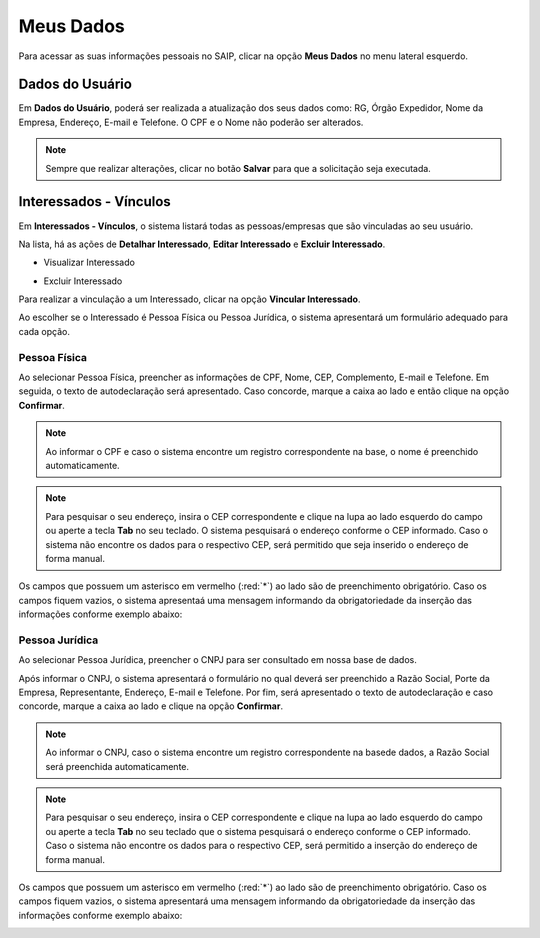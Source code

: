 Meus Dados
===========================

.. meta::
   :description: Visualizar suas informações presente no sistema.

Para acessar as suas informações pessoais no SAIP, clicar na opção **Meus Dados** no menu lateral esquerdo.

.. image:: ../images/SAIP-Menu-MeusDados.png
   :alt: SAIP Menu Meus Dados

.. image:: ../images/SAIP-MeusDados.png
   :alt: SAIP Meus Dados

Dados do Usuário
----------------------------

Em **Dados do Usuário**, poderá ser realizada a atualização dos seus dados como: RG, Órgão Expedidor, Nome da Empresa, Endereço, E-mail e Telefone. O CPF e o Nome não poderão ser alterados. 

.. image:: ../images/SAIP-MeusDados-DadosUsuario.png
   :alt: SAIP Meus Dados Dados Usuario

.. note:: 
    Sempre que realizar alterações, clicar no botão **Salvar** para que a solicitação seja executada.

.. image:: ../images/SAIP-MeusDados-DadosUsuario-Salvar.png
   :alt: SAIP Meus Dados Dados Usuario Salvar


Interessados - Vínculos
----------------------------

Em **Interessados - Vínculos**, o sistema listará todas as pessoas/empresas que são vinculadas ao seu usuário. 

.. image:: ../images/SAIP-MeusDados-Interessados-Vinculos.png
   :alt: SAIP Meus Dados Interessados Vinculos

Na lista, há as ações de **Detalhar Interessado**, **Editar Interessado** e **Excluir Interessado**.

.. image:: ../images/SAIP-MeusDados-Interessados-Vinculos-Acoes.png
   :alt: SAIP Meus Dados Interessados Vinculos Acoes

* Visualizar Interessado

.. image:: ../images/SAIP-MeusDados-Interessados-Vinculos-VisualizarInteressado.png
   :alt: SAIP Meus Dados Interessados Vinculos Visualizar Interessado

* Excluir Interessado

.. image:: ../images/SAIP-MeusDados-Interessados-Vinculos-ExcluirInteressado.png
   :alt: SAIP Meus Dados Interessados Vinculos Excluir Interessado

Para realizar a vinculação a um Interessado, clicar na opção **Vincular Interessado**.

.. image:: ../images/SAIP-MeusDados-Interessados-Vinculos-VincularInteressado.png
   :alt: SAIP MeusDados Interessados Vinculos Vincular Interessado

Ao escolher se o Interessado é Pessoa Física ou Pessoa Jurídica, o sistema apresentará um formulário adequado para cada opção. 

.. image:: ../images/SAIP-MeusDados-Interessados-Vinculos-VincularInteressado-Vincular.png
   :alt: Dados Complementares Interessado PF ou PJ

Pessoa Física
^^^^^^^^^^^^^^^^

Ao selecionar Pessoa Física, preencher as informações de CPF, Nome, CEP, Complemento, E-mail e Telefone. Em seguida, o texto de autodeclaração será apresentado. Caso concorde, marque a caixa ao lado e então clique na opção **Confirmar**.

.. image:: ../images/SAIP-MeusDados-Interessados-Vinculos-VincularInteressado-Vincular-PF.png
   :alt: Dados Complementares Interessado PF

.. note:: 

   Ao informar o CPF e caso o sistema encontre um registro correspondente na base, o nome é preenchido automaticamente.

.. note:: 

   Para pesquisar o seu endereço, insira o CEP correspondente e clique na lupa ao lado esquerdo do campo ou aperte a tecla **Tab** no seu teclado. O sistema pesquisará o endereço conforme o CEP informado. Caso o sistema não encontre os dados para o respectivo CEP, será permitido que seja inserido o endereço de forma manual. 

Os campos que possuem um asterisco em vermelho (:red:`*`) ao lado são de preenchimento obrigatório. Caso os campos fiquem vazios, o sistema apresentaá uma mensagem informando da obrigatoriedade da inserção das informações conforme exemplo abaixo:

.. image:: ../images/DadosComplementares-Usuario-Validacao-Campo.png
   :alt: Dados Complementares Usuario Validacao Campo

Pessoa Jurídica
^^^^^^^^^^^^^^^^^^

Ao selecionar Pessoa Jurídica, preencher o CNPJ para ser consultado em nossa base de dados.

.. image:: ../images/SAIP-MeusDados-Interessados-Vinculos-VincularInteressado-Vincular-PJ-CNPJ.png
   :alt: Dados Complementares Interessado PJ


Após informar o CNPJ, o sistema apresentará o formulário no qual deverá ser preenchido a Razão Social, Porte da Empresa, Representante, Endereço, E-mail e Telefone. Por fim, será apresentado o texto de autodeclaração e caso concorde, marque a caixa ao lado e clique na opção **Confirmar**.

.. image:: ../images/SAIP-MeusDados-Interessados-Vinculos-VincularInteressado-Vincular-PJ.png
   :alt: Dados Complementares Interessado PJ Não Encontrado

.. note:: 

   Ao informar o CNPJ, caso o sistema encontre um registro correspondente na basede dados, a Razão Social será preenchida automaticamente.

.. note:: 

   Para pesquisar o seu endereço, insira o CEP correspondente e clique na lupa ao lado esquerdo do campo ou aperte a tecla **Tab** no seu teclado que o sistema pesquisará o endereço conforme o CEP informado. Caso o sistema não encontre os dados para o respectivo CEP, será permitido a inserção do endereço de forma manual. 
   
Os campos que possuem um asterisco em vermelho (:red:`*`) ao lado são de preenchimento obrigatório. Caso os campos fiquem vazios, o sistema apresentará uma mensagem informando da obrigatoriedade da inserção das informações conforme exemplo abaixo:

.. image:: ../images/DadosComplementares-Usuario-Validacao-Campo.png
   :alt: Dados Complementares Usuario Validacao Campo

